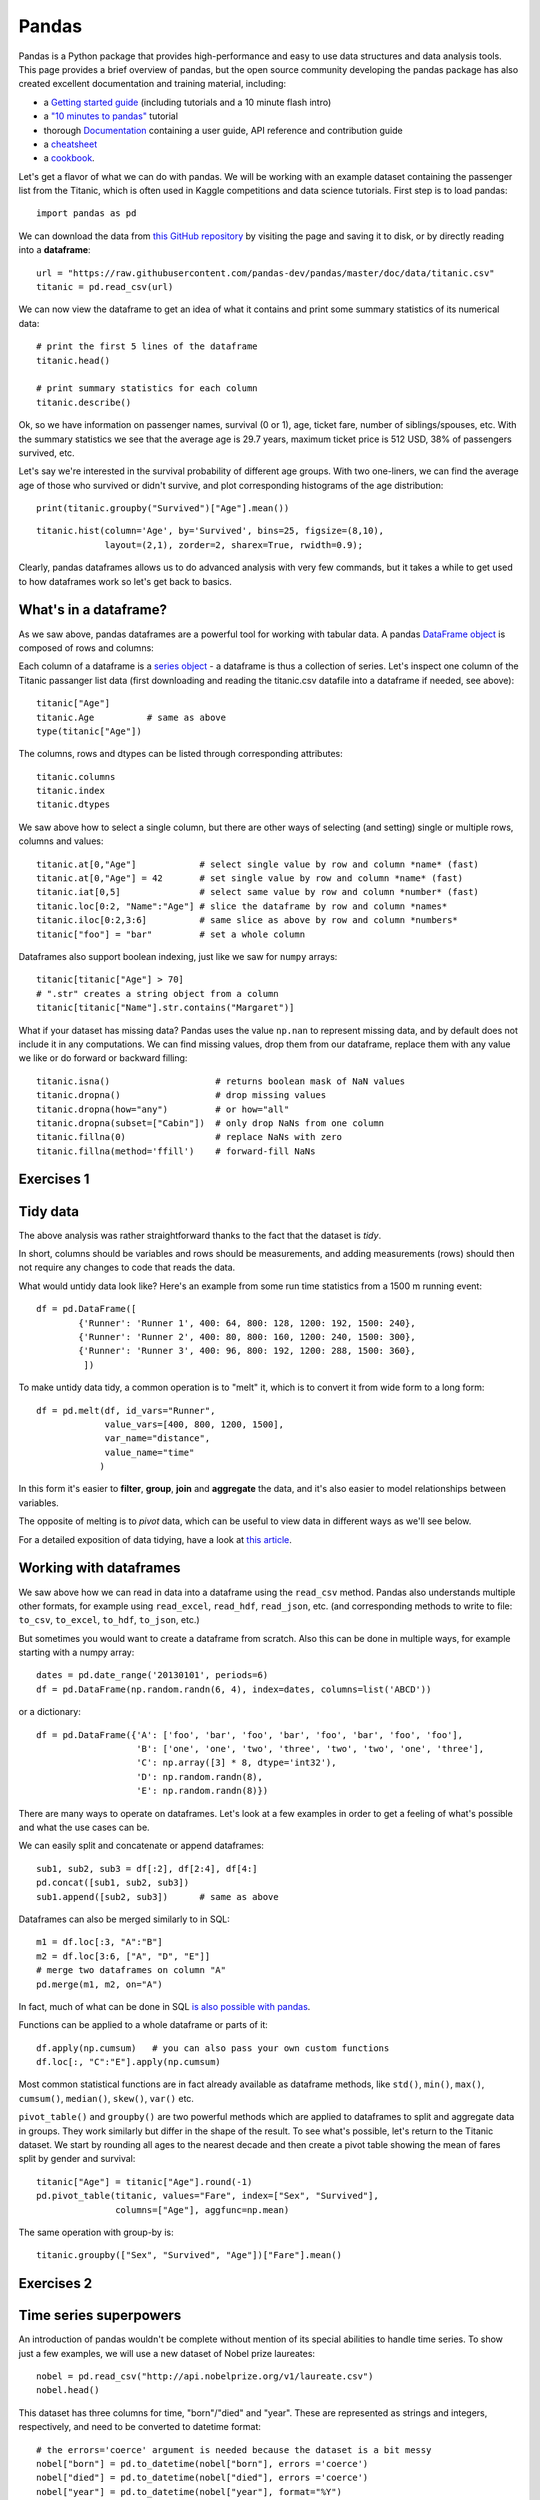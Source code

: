 Pandas
======

.. questions::

   - How do I learn a new Python package?
   - How can I use pandas dataframes in my research? 

.. objectives::

   - Learn simple and some more advanced usage of pandas dataframes
   - Get a feeling for when pandas is useful and know where to find more information
   - Understand enough of pandas to be able to read its documentation.


Pandas is a Python package that provides high-performance and easy to use 
data structures and data analysis tools.  
This page provides a brief overview of pandas, but the open source community 
developing the pandas package has also created excellent documentation and training 
material, including: 

- a  `Getting started guide <https://pandas.pydata.org/getting_started.html>`__ 
  (including tutorials and a 10 minute flash intro)
- a `"10 minutes to pandas" <https://pandas.pydata.org/docs/user_guide/10min.html#min>`__
  tutorial
- thorough `Documentation <https://pandas.pydata.org/docs/>`__ containing a user guide, 
  API reference and contribution guide
- a `cheatsheet <https://pandas.pydata.org/Pandas_Cheat_Sheet.pdf>`__ 
- a `cookbook <https://pandas.pydata.org/docs/user_guide/cookbook.html#cookbook>`__.

Let's get a flavor of what we can do with pandas. We will be working with an
example dataset containing the passenger list from the Titanic, which is often used in Kaggle competitions and data science tutorials. First step is to load pandas::

    import pandas as pd

We can download the data from `this GitHub repository <https://raw.githubusercontent.com/pandas-dev/pandas/master/doc/data/titanic.csv>`__
by visiting the page and saving it to disk, or by directly reading into 
a **dataframe**::

    url = "https://raw.githubusercontent.com/pandas-dev/pandas/master/doc/data/titanic.csv"
    titanic = pd.read_csv(url)

We can now view the dataframe to get an idea of what it contains and
print some summary statistics of its numerical data::

    # print the first 5 lines of the dataframe
    titanic.head()  
    
    # print summary statistics for each column
    titanic.describe()  


Ok, so we have information on passenger names, survival (0 or 1), age, 
ticket fare, number of siblings/spouses, etc. With the summary statistics we see that the average age is 29.7 years, maximum ticket price is 512 USD, 38\% of passengers survived, etc.

Let's say we're interested in the survival probability of different age groups. With two one-liners, we can find the average age of those who survived or didn't survive, and plot corresponding histograms of the age distribution::

    print(titanic.groupby("Survived")["Age"].mean())

::

    titanic.hist(column='Age', by='Survived', bins=25, figsize=(8,10), 
                 layout=(2,1), zorder=2, sharex=True, rwidth=0.9);
    

Clearly, pandas dataframes allows us to do advanced analysis with very few commands, but it takes a while to get used to how dataframes work so let's get back to basics.

.. callout:: Getting help

    Series and DataFrames have a lot functionality, but
    how can we find out what methods are available and how they work? One way is to visit 
    the `API reference <https://pandas.pydata.org/docs/reference/frame.html>`__ 
    and reading through the list. 
    Another way is to use the autocompletion feature in Jupyter and type e.g. 
    ``titanic["Age"].`` in a notebook and then hit ``TAB`` twice - this should open 
    up a list menu of available methods and attributes.

    Jupyter also offers quick access to help pages (docstrings) which can be 
    more efficient than searching the internet. Two ways exist:

    - Write a function name followed by question mark and execute the cell, e.g.
      write ``titanic.hist?`` and hit ``SHIFT + ENTER``.
    - Write the function name and hit ``SHIFT + TAB``.


What's in a dataframe?
----------------------

As we saw above, pandas dataframes are a powerful tool for working with tabular data. 
A pandas 
`DataFrame object <https://pandas.pydata.org/docs/reference/api/pandas.DataFrame.html#pandas.DataFrame>`__ 
is composed of rows and columns:

.. image:: img/pandas/01_table_dataframe.svg

Each column of a dataframe is a 
`series object <https://pandas.pydata.org/docs/user_guide/dsintro.html#series>`__ 
- a dataframe is thus a collection of series. Let's inspect one column of 
the Titanic passanger list data (first downloading and reading the 
titanic.csv datafile into a dataframe if needed, see above)::

    titanic["Age"]
    titanic.Age          # same as above
    type(titanic["Age"])

The columns, rows and dtypes can be listed through corresponding
attributes::

    titanic.columns
    titanic.index
    titanic.dtypes

We saw above how to select a single column, but there are other ways of selecting 
(and setting) single or multiple rows, columns and values::

    titanic.at[0,"Age"]            # select single value by row and column *name* (fast)
    titanic.at[0,"Age"] = 42       # set single value by row and column *name* (fast)
    titanic.iat[0,5]               # select same value by row and column *number* (fast)
    titanic.loc[0:2, "Name":"Age"] # slice the dataframe by row and column *names*
    titanic.iloc[0:2,3:6]          # same slice as above by row and column *numbers*
    titanic["foo"] = "bar"         # set a whole column

Dataframes also support boolean indexing, just like we saw for ``numpy`` 
arrays::

    titanic[titanic["Age"] > 70]
    # ".str" creates a string object from a column
    titanic[titanic["Name"].str.contains("Margaret")]

What if your dataset has missing data? Pandas uses the value ``np.nan`` 
to represent missing data, and by default does not include it in any computations.
We can find missing values, drop them from our dataframe, replace them
with any value we like or do forward or backward filling::

    titanic.isna()                    # returns boolean mask of NaN values
    titanic.dropna()                  # drop missing values
    titanic.dropna(how="any")         # or how="all"
    titanic.dropna(subset=["Cabin"])  # only drop NaNs from one column
    titanic.fillna(0)                 # replace NaNs with zero
    titanic.fillna(method='ffill')    # forward-fill NaNs



Exercises 1
-----------

.. challenge:: Exploring dataframes

    - Have a look at the available methods and attributes using the 
      `API reference <https://pandas.pydata.org/docs/reference/frame.html>`__ 
      or the autocomplete feature in Jupyter. 
    - Try out a few methods using the Titanic dataset and have a look at 
      the docstrings (help pages) of methods that pique your interest
    - Compute the mean age of the first 10 passengers by slicing and the ``mean`` method
    - (Advanced) Using boolean indexing, compute the survival rate 
      (mean of "Survived" values) among passengers over and under the average age.
    
.. solution:: 

    - Mean age of the first 10 passengers: ``titanic.iloc[:10,:]["Age"].mean()`` 
      or ``titanic.loc[:9,"Age"].mean()`` or ``df.iloc[:10,5].mean()``.
    - Survival rate among passengers over and under average age: 
      ``titanic[titanic["Age"] > titanic["Age"].mean()]["Survived"].mean()`` and 
      ``titanic[titanic["Age"] < titanic["Age"].mean()]["Survived"].mean()``.


Tidy data
---------

The above analysis was rather straightforward thanks to the fact 
that the dataset is *tidy*.

.. image:: img/pandas/tidy_data.png

In short, columns should be variables and rows should be measurements, 
and adding measurements (rows) should then not require any changes to code 
that reads the data.

What would untidy data look like? Here's an example from 
some run time statistics from a 1500 m running event::

    df = pd.DataFrame([
            {'Runner': 'Runner 1', 400: 64, 800: 128, 1200: 192, 1500: 240},
            {'Runner': 'Runner 2', 400: 80, 800: 160, 1200: 240, 1500: 300},
            {'Runner': 'Runner 3', 400: 96, 800: 192, 1200: 288, 1500: 360},
             ])

To make untidy data tidy, a common operation is to "melt" it, 
which is to convert it from wide form to a long form::

    df = pd.melt(df, id_vars="Runner", 
                 value_vars=[400, 800, 1200, 1500], 
                 var_name="distance", 
                 value_name="time"
                )

In this form it's easier to **filter**, **group**, **join** 
and **aggregate** the data, and it's also easier to model relationships 
between variables.

The opposite of melting is to *pivot* data, which can be useful to 
view data in different ways as we'll see below.

For a detailed exposition of data tidying, have a look at 
`this article <http://vita.had.co.nz/papers/tidy-data.pdf>`__.



Working with dataframes
-----------------------

We saw above how we can read in data into a dataframe using the ``read_csv`` method.
Pandas also understands multiple other formats, for example using ``read_excel``,  
``read_hdf``, ``read_json``, etc. (and corresponding methods to write to file: 
``to_csv``, ``to_excel``, ``to_hdf``, ``to_json``, etc.)  

But sometimes you would want to create a dataframe from scratch. Also this can be done 
in multiple ways, for example starting with a numpy array::

    dates = pd.date_range('20130101', periods=6)
    df = pd.DataFrame(np.random.randn(6, 4), index=dates, columns=list('ABCD'))

or a dictionary::

    df = pd.DataFrame({'A': ['foo', 'bar', 'foo', 'bar', 'foo', 'bar', 'foo', 'foo'],
                       'B': ['one', 'one', 'two', 'three', 'two', 'two', 'one', 'three'],
                       'C': np.array([3] * 8, dtype='int32'),
                       'D': np.random.randn(8),
                       'E': np.random.randn(8)})

There are many ways to operate on dataframes. Let's look at a 
few examples in order to get a feeling of what's possible
and what the use cases can be.

We can easily split and concatenate or append dataframes::

    sub1, sub2, sub3 = df[:2], df[2:4], df[4:]
    pd.concat([sub1, sub2, sub3])
    sub1.append([sub2, sub3])      # same as above

Dataframes can also be merged similarly to in SQL::

    m1 = df.loc[:3, "A":"B"]
    m2 = df.loc[3:6, ["A", "D", "E"]]
    # merge two dataframes on column "A"
    pd.merge(m1, m2, on="A")

In fact, much of what can be done in SQL 
`is also possible with pandas <https://pandas.pydata.org/docs/getting_started/comparison/comparison_with_sql.html>`__.

Functions can be applied to a whole dataframe or parts of it::

    df.apply(np.cumsum)   # you can also pass your own custom functions
    df.loc[:, "C":"E"].apply(np.cumsum)

Most common statistical functions are in fact already available 
as dataframe methods, like ``std()``, ``min()``, ``max()``, 
``cumsum()``, ``median()``, ``skew()``, ``var()`` etc. 

``pivot_table()`` and ``groupby()`` are two powerful methods which 
are applied to dataframes to split and aggregate data in groups.
They work similarly but differ in the shape of the result.
To see what's possible, let's return to the Titanic dataset.
We start by rounding all ages to the nearest decade and then create 
a pivot table showing the mean of fares split by gender and survival::

    titanic["Age"] = titanic["Age"].round(-1)
    pd.pivot_table(titanic, values="Fare", index=["Sex", "Survived"], 
                   columns=["Age"], aggfunc=np.mean)

The same operation with group-by is::

    titanic.groupby(["Sex", "Survived", "Age"])["Fare"].mean()



Exercises 2
-----------

.. challenge:: Analyze the Titanic passenger list dataset

    In the Titanic passenger list dataset, 
    investigate the family size of the passengers (i.e. the "SibSp" column).

    - What different family sizes exist in the passenger list? Hint: try the `unique` method 
    - What are the names of the people in the largest family group?
    - (Advanced) Create histograms showing the distribution of family sizes for 
      passengers split by the fare, i.e. one group of high-fare passengers (where 
      the fare is above average) and one for low-fare passengers 
      (Hint: you can use the lambda function 
      ``lambda x: "Poor" if df["Fare"].loc[x] < df["Fare"].mean() else "Rich"``)

.. solution:: Solution

    - Existing family sizes: ``df["SibSp"].unique()``
    - Names of members of largest family(ies): ``df[df["SibSp"] == 8]["Name"]``
    - ``df.hist("SibSp", lambda x: "Poor" if df["Fare"].loc[x] < df["Fare"].mean() else "Rich", rwidth=0.9)``




Time series superpowers
-----------------------

An introduction of pandas wouldn't be complete without mention of its 
special abilities to handle time series. To show just a few examples, 
we will use a new dataset of Nobel prize laureates::

    nobel = pd.read_csv("http://api.nobelprize.org/v1/laureate.csv")
    nobel.head()

This dataset has three columns for time, "born"/"died" and "year". 
These are represented as strings and integers, respectively, and 
need to be converted to datetime format::

    # the errors='coerce' argument is needed because the dataset is a bit messy
    nobel["born"] = pd.to_datetime(nobel["born"], errors ='coerce')
    nobel["died"] = pd.to_datetime(nobel["died"], errors ='coerce')
    nobel["year"] = pd.to_datetime(nobel["year"], format="%Y")

Pandas knows a lot about dates::

    print(nobel["born"].dt.day)
    print(nobel["born"].dt.year)
    print(nobel["born"].dt.weekday)
    
We can add a column containing the (approximate) lifespan in years rounded 
to one decimal::

    nobel["lifespan"] = round((nobel["died"] - nobel["born"]).dt.days / 365, 1)

and then plot a histogram of lifespans::

    nobel.hist(column='lifespan', bins=25, figsize=(8,10), rwidth=0.9)
    
Finally, let's see one more example of an informative plot 
produced by a single line of code::

    nobel.boxplot(column="lifespan", by="category")



Exercises 3
-----------

.. challenge:: Analyze the Nobel prize dataset

    - What country has received the largest number of Nobel prizes, and how many?
      How many countries are represented in the dataset? Hint: use the `describe()` method
      on the ``bornCountryCode`` column.
    - Create a histogram of the age when the laureates received their Nobel prizes.
      Hint: follow the above steps we performed for the lifespan. 
    - List all the Nobel laureates from your country.

    Now more advanced steps:
    
    - First add a column “number” to the nobel dataframe containing 1’s 
      (to enable the counting below).          
    - Now define an array of 4 countries of your choice and extract 
      only laureates from these countries::
      
          countries = np.array([COUNTRY1, COUNTRY2, COUNTRY3, COUNTRY4])
          subset = nobel.loc[nobel['bornCountry'].isin(countries)]

    - Create a pivot table to view a spreadsheet like structure, and view it::

        table = subset.pivot_table(values="number", index="bornCountry", columns="category", aggfunc=np.sum)
        
    - (Optional) Install the **seaborn** visualization library if you don't 
      already have it, and create a heatmap of your table::
      
          import seaborn as sns
          sns.heatmap(table,linewidths=.5);

    - Play around with other nice looking plots::
    
        sns.violinplot(y="year", x="bornCountry",inner="stick", data=subset);

      ::

        sns.swarmplot(y="year", x="bornCountry", data=subset, alpha=.5);

      ::

        subset_physchem = nobel.loc[nobel['bornCountry'].isin(countries) & (nobel['category'].isin(['physics']) | nobel['category'].isin(['chemistry']))]
        sns.catplot(x="bornCountry", y="year", col="category", data=subset_physchem, kind="swarm");

      ::
      
        sns.catplot(x="bornCountry", col="category", data=subset_physchem, kind="count");



.. keypoints::

   - pandas dataframes are a good data structure for tabular data
   - Dataframes allow both simple and advanced analysis in very compact form 
